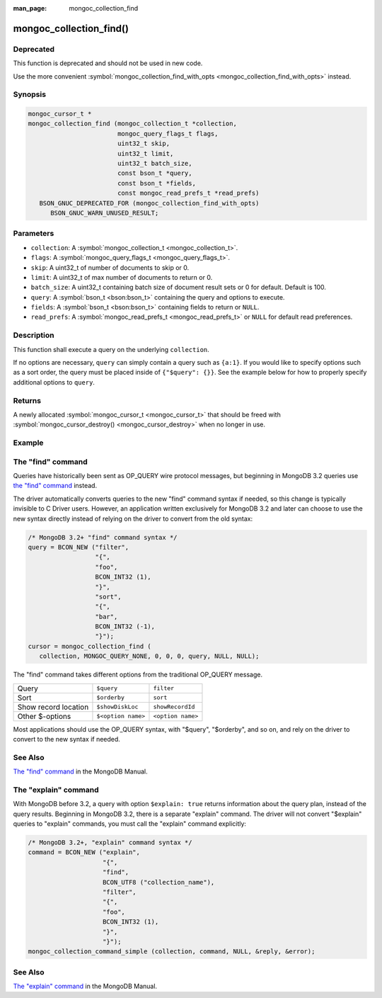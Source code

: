 :man_page: mongoc_collection_find

mongoc_collection_find()
========================

Deprecated
----------

This function is deprecated and should not be used in new code.

Use the more convenient :symbol:`mongoc_collection_find_with_opts <mongoc_collection_find_with_opts>` instead.

Synopsis
--------

.. code-block:: c

  mongoc_cursor_t *
  mongoc_collection_find (mongoc_collection_t *collection,
                          mongoc_query_flags_t flags,
                          uint32_t skip,
                          uint32_t limit,
                          uint32_t batch_size,
                          const bson_t *query,
                          const bson_t *fields,
                          const mongoc_read_prefs_t *read_prefs)
     BSON_GNUC_DEPRECATED_FOR (mongoc_collection_find_with_opts)
        BSON_GNUC_WARN_UNUSED_RESULT;

Parameters
----------

* ``collection``: A :symbol:`mongoc_collection_t <mongoc_collection_t>`.
* ``flags``: A :symbol:`mongoc_query_flags_t <mongoc_query_flags_t>`.
* ``skip``: A uint32_t of number of documents to skip or 0.
* ``limit``: A uint32_t of max number of documents to return or 0.
* ``batch_size``: A uint32_t containing batch size of document result sets or 0 for default. Default is 100.
* ``query``: A :symbol:`bson_t <bson:bson_t>` containing the query and options to execute.
* ``fields``: A :symbol:`bson_t <bson:bson_t>` containing fields to return or ``NULL``.
* ``read_prefs``: A :symbol:`mongoc_read_prefs_t <mongoc_read_prefs_t>` or ``NULL`` for default read preferences.

Description
-----------

This function shall execute a query on the underlying ``collection``.

If no options are necessary, ``query`` can simply contain a query such as ``{a:1}``. If you would like to specify options such as a sort order, the query must be placed inside of ``{"$query": {}}``. See the example below for how to properly specify additional options to ``query``.

Returns
-------

A newly allocated :symbol:`mongoc_cursor_t <mongoc_cursor_t>` that should be freed with :symbol:`mongoc_cursor_destroy() <mongoc_cursor_destroy>` when no longer in use.

Example
-------

.. code-block:: c
  :caption: Print All Documents in a Collection

  #include <mongoc.h>
  #include <stdio.h>

  static void
  print_all_documents (mongoc_collection_t *collection)
  {
     mongoc_cursor_t *cursor;
     bson_error_t error;
     const bson_t *doc;
     char *str;
     bson_t *query;

     query = BCON_NEW ("$query",
                       "{",
                       "foo",
                       BCON_INT32 (1),
                       "}",
                       "$orderby",
                       "{",
                       "bar",
                       BCON_INT32 (-1),
                       "}");
     cursor = mongoc_collection_find (
        collection, MONGOC_QUERY_NONE, 0, 0, 0, query, NULL, NULL);

     while (mongoc_cursor_next (cursor, &doc)) {
        str = bson_as_json (doc, NULL);
        printf ("%s\n", str);
        bson_free (str);
     }

     if (mongoc_cursor_error (cursor, &error)) {
        fprintf (stderr, "An error occurred: %s\n", error.message);
     }

     mongoc_cursor_destroy (cursor);
     bson_destroy (query);
  }

The "find" command
------------------

Queries have historically been sent as OP_QUERY wire protocol messages, but beginning in MongoDB 3.2 queries use `the "find" command <https://docs.mongodb.org/master/reference/command/find/>`_ instead.

The driver automatically converts queries to the new "find" command syntax if needed, so this change is typically invisible to C Driver users. However, an application written exclusively for MongoDB 3.2 and later can choose to use the new syntax directly instead of relying on the driver to convert from the old syntax:

.. code-block:: c

  /* MongoDB 3.2+ "find" command syntax */
  query = BCON_NEW ("filter",
                    "{",
                    "foo",
                    BCON_INT32 (1),
                    "}",
                    "sort",
                    "{",
                    "bar",
                    BCON_INT32 (-1),
                    "}");
  cursor = mongoc_collection_find (
     collection, MONGOC_QUERY_NONE, 0, 0, 0, query, NULL, NULL);

The "find" command takes different options from the traditional OP_QUERY message.

====================  ==================  =================
Query                 ``$query``          ``filter``       
Sort                  ``$orderby``        ``sort``         
Show record location  ``$showDiskLoc``    ``showRecordId`` 
Other $-options       ``$<option name>``  ``<option name>``
====================  ==================  =================

Most applications should use the OP_QUERY syntax, with "$query", "$orderby", and so on, and rely on the driver to convert to the new syntax if needed.

See Also
--------

`The "find" command <https://docs.mongodb.org/master/reference/command/find/>`_ in the MongoDB Manual.

The "explain" command
---------------------

With MongoDB before 3.2, a query with option ``$explain: true`` returns information about the query plan, instead of the query results. Beginning in MongoDB 3.2, there is a separate "explain" command. The driver will not convert "$explain" queries to "explain" commands, you must call the "explain" command explicitly:

.. code-block:: c

  /* MongoDB 3.2+, "explain" command syntax */
  command = BCON_NEW ("explain",
                      "{",
                      "find",
                      BCON_UTF8 ("collection_name"),
                      "filter",
                      "{",
                      "foo",
                      BCON_INT32 (1),
                      "}",
                      "}");
  mongoc_collection_command_simple (collection, command, NULL, &reply, &error);

See Also
--------

`The "explain" command <https://docs.mongodb.org/master/reference/command/explain/>`_ in the MongoDB Manual.

